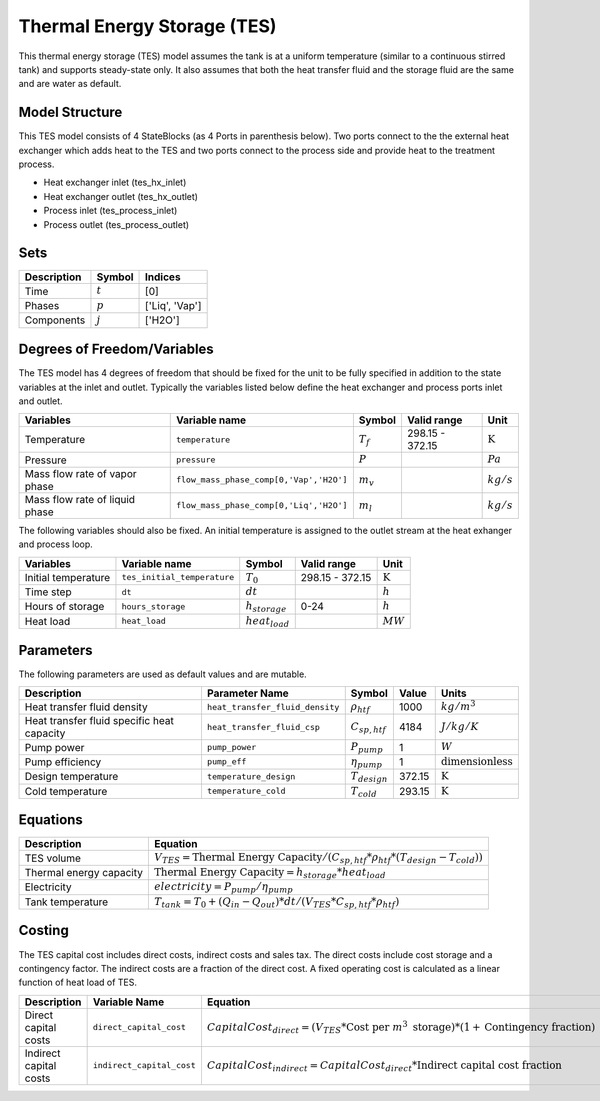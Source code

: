 .. _tes_physical_ref:

Thermal Energy Storage (TES)
============================

This thermal energy storage (TES) model assumes the tank is at a uniform temperature (similar to a continuous stirred tank) and supports steady-state only. It also assumes that both the heat transfer fluid
and the storage fluid are the same and are water as default.

Model Structure
---------------

This TES model consists of 4 StateBlocks (as 4 Ports in parenthesis below). Two ports connect
to the the external heat exchanger which adds heat to the TES and two ports connect to the process side
and provide heat to the treatment process.

* Heat exchanger inlet (tes_hx_inlet)
* Heat exchanger outlet (tes_hx_outlet)
* Process inlet (tes_process_inlet)
* Process outlet (tes_process_outlet)

Sets
----

.. csv-table::
   :header: "Description", "Symbol", "Indices"

   "Time", ":math:`t`", "[0]"
   "Phases", ":math:`p`", "['Liq', 'Vap']"
   "Components", ":math:`j`", "['H2O']"

Degrees of Freedom/Variables
----------------------------

The TES model has 4 degrees of freedom that should be fixed for the unit to be fully specified
in addition to the state variables at the inlet and outlet.
Typically the variables listed below define the heat exchanger and process ports inlet and outlet. 

.. csv-table::
   :header: "Variables", "Variable name", "Symbol", "Valid range", "Unit"

   "Temperature", "``temperature``", ":math:`T_{f}`", "298.15 - 372.15", ":math:`\text{K}`"
   "Pressure", "``pressure``", ":math:`P`", "", ":math:`Pa`"
   "Mass flow rate of vapor phase", "``flow_mass_phase_comp[0,'Vap','H2O']``", ":math:`m_{v}`", "", ":math:`kg/s`"
   "Mass flow rate of liquid phase", "``flow_mass_phase_comp[0,'Liq','H2O']``", ":math:`m_{l}`", "", ":math:`kg/s`"
   
The following variables should also be fixed. An initial temperature is assigned to the outlet stream at the heat exhanger and process loop.

.. csv-table::
   :header: "Variables", "Variable name", "Symbol", "Valid range", "Unit"

   "Initial temperature", "``tes_initial_temperature``", ":math:`T_{0}`", "298.15 - 372.15", ":math:`\text{K}`"
   "Time step", "``dt``", ":math:`dt`", "", ":math:`h`"
   "Hours of storage", "``hours_storage``", ":math:`h_{storage}`", "0-24", ":math:`h`"
   "Heat load", "``heat_load``", ":math:`heat_{load}`", "", ":math:`MW`"
   

Parameters
----------

The following parameters are used as default values and are mutable. 

.. csv-table::
   :header: "Description", "Parameter Name", "Symbol", "Value", "Units"

   "Heat transfer fluid density", "``heat_transfer_fluid_density``", ":math:`\rho_{htf}`", "1000", ":math:`kg/m^{3}`"
   "Heat transfer fluid specific heat capacity", "``heat_transfer_fluid_csp``", ":math:`C_{sp,htf}`", "4184", ":math:`J/kg/K`"
   "Pump power", "``pump_power``", ":math:`P_{pump}`", "1", ":math:`W`"
   "Pump efficiency", "``pump_eff``", ":math:`\eta_{pump}`", "1", ":math:`\text{dimensionless}`"
   "Design temperature", "``temperature_design``", ":math:`T_{design}`", "372.15", ":math:`\text{K}`"
   "Cold temperature", "``temperature_cold``", ":math:`T_{cold}`", "293.15", ":math:`\text{K}`"


Equations
---------
.. csv-table::
   :header: "Description", "Equation"

   "TES volume", ":math:`V_{TES} = \text{Thermal Energy Capacity} / (C_{sp,htf}*\rho_{htf}*(T_{design}-T_{cold}))`"
   "Thermal energy capacity", ":math:`\text{Thermal Energy Capacity} = h_{storage} * heat_{load}`"
   "Electricity", ":math:`electricity = P_{pump}/\eta_{pump}`"
   "Tank temperature", ":math:`T_{tank} = T_{0} + (Q_{in} - Q_{out})*dt/(V_{TES}*C_{sp,htf}*\rho_{htf})`"

Costing
---------

The TES capital cost includes direct costs, indirect costs and sales tax. The direct costs include
cost storage and a contingency factor. The indirect costs are a fraction of the direct cost. 
A fixed operating cost is calculated as a linear function of heat load of TES.

.. csv-table::
   :header: "Description", "Variable Name", "Equation"

   "Direct capital costs", "``direct_capital_cost``", ":math:`Capital Cost_{direct} = (V_{TES} * \text{Cost per }m^{3}\text{ storage})*(1 + \text{Contingency fraction})`"
   "Indirect capital costs", "``indirect_capital_cost``", ":math:`Capital Cost_{indirect} = Capital Cost_{direct}*\text{Indirect capital cost fraction}`"
   